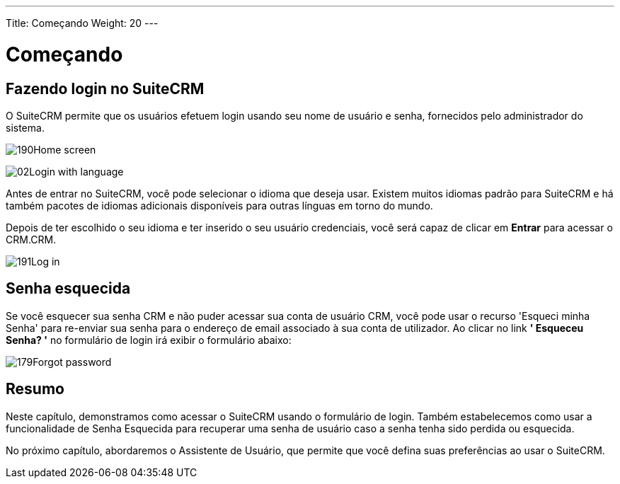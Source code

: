 ---
Title: Começando
Weight: 20
---

:experimental:   ////this is here to allow btn:[]syntax used below

:imagesdir: ./../../../images/en/user

= Começando

== Fazendo login no SuiteCRM

O SuiteCRM permite que os usuários efetuem login usando seu nome de
usuário e senha, fornecidos pelo administrador do sistema.

image:190Home_screen.png[title="Home Screen"]

image:02Login_with_language.png[title="Language Select"]

Antes de entrar no SuiteCRM, você pode selecionar o idioma que deseja
usar. Existem muitos idiomas padrão para SuiteCRM e há também
pacotes de idiomas adicionais disponíveis para outras línguas em torno do
mundo.

Depois de ter escolhido o seu idioma e ter inserido o seu usuário
credenciais, você será capaz de clicar em btn:[Entrar] para acessar o
CRM.CRM.

image:191Log_in.png[title="Log in"]

== Senha esquecida

Se você esquecer sua senha CRM e não puder acessar sua conta de usuário CRM,
você pode usar o recurso 'Esqueci minha Senha' para re-enviar sua senha para
o endereço de email associado à sua conta de utilizador. Ao clicar no link *'
Esqueceu Senha? '* no formulário de login irá exibir o formulário abaixo:

image:179Forgot_password.png[title="Forgotten Password"]

== Resumo

Neste capítulo, demonstramos como acessar o SuiteCRM usando o
formulário de login. Também estabelecemos como usar a funcionalidade 
de Senha Esquecida para recuperar uma senha de usuário caso a senha
tenha sido perdida ou esquecida.

No próximo capítulo, abordaremos o Assistente de Usuário, que permite que você
defina suas preferências ao usar o SuiteCRM.
